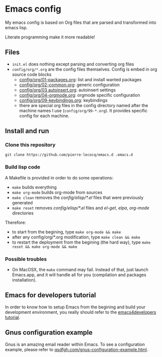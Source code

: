 * Emacs config

My emacs config is based on Org files that are parsed and transformed into emacs lisp.

Literate programming make it more readable!

** Files

- =init.el= does nothing except parsing and converting org files
- =config/org/*.org= are the config files themselves. Config is embed in org source code blocks
    - [[./config/org/01-packages.org][config/org/01-packages.org]]: list and install wanted packages
    - [[./config/org/02-common.org][config/org/02-common.org]]: generic configuration
    - [[./config/org/03-autoinsert.org][config/org/03 autoinsert.org]]: autoinsert settings
    - [[./config/org/04-orgmode.org][config/org/04-orgmode.org]]: orgmode specific configuration
    - [[./config/org/09-keybindings.org][config/org/09-keybindings.org]]: keybindings
    - there are special org files in the config directory named after the machine names I use (=config/org/99-*.org=). It provides specific config for each machine.

** Install and run

*** Clone this repository

=git clone https://github.com/pierre-lecocq/emacs.d .emacs.d=

*** Build lisp code

A Makefile is provided in order to do some operations:

- =make= builds everything
- =make org-mode= builds org-mode from sources
- =make clean= removes the /config/elisp/*.el/ files that were previously generated
- =make reset= removes /config/elisp/*.el/ files and /el-get/, /elpa/, /org-mode/ directories

Therefore:

- to start from the begining, type =make org-mode && make=
- after any config/org/*.org modification, type =make clean && make=
- to restart the deployment from the begining (the hard way), type =make reset && make org-mode && make=

*** Possible troubles

- On MacOSX, the =make= command may fail. Instead of that, just launch Emacs.app, and it will handle all for you (compilation and packages installation).

** Emacs for developers tutorial

In order to know how to setup Emacs from the begining and build your development environment, you really should refer to the [[https://github.com/pierre-lecocq/emacs4developers][emacs4developers tutorial]].

** Gnus configuration example

Gnus is an amazing email reader within Emacs. To see a configuration example, please refer to [[http://qsdfgh.com/articles/gnus-configuration-example.html][qsdfgh.com/gnus-configuration-example.html]].
